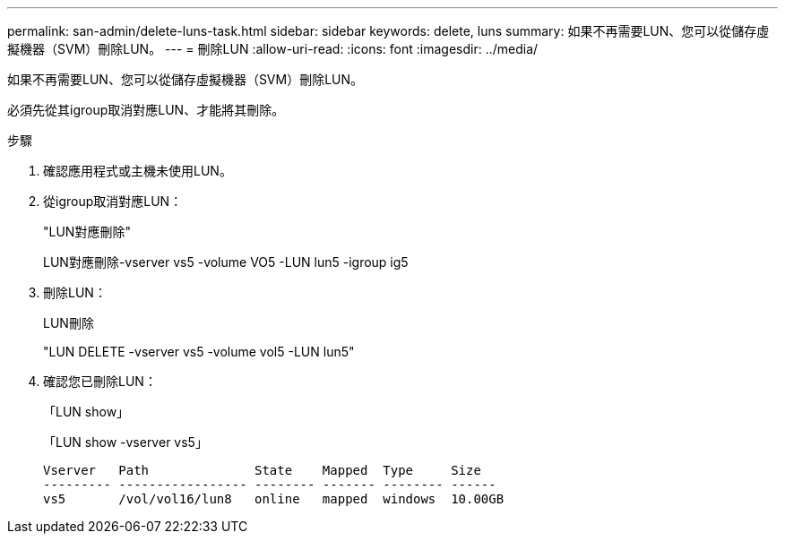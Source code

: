 ---
permalink: san-admin/delete-luns-task.html 
sidebar: sidebar 
keywords: delete, luns 
summary: 如果不再需要LUN、您可以從儲存虛擬機器（SVM）刪除LUN。 
---
= 刪除LUN
:allow-uri-read: 
:icons: font
:imagesdir: ../media/


[role="lead"]
如果不再需要LUN、您可以從儲存虛擬機器（SVM）刪除LUN。

必須先從其igroup取消對應LUN、才能將其刪除。

.步驟
. 確認應用程式或主機未使用LUN。
. 從igroup取消對應LUN：
+
"LUN對應刪除"

+
LUN對應刪除-vserver vs5 -volume VO5 -LUN lun5 -igroup ig5

. 刪除LUN：
+
LUN刪除

+
"LUN DELETE -vserver vs5 -volume vol5 -LUN lun5"

. 確認您已刪除LUN：
+
「LUN show」

+
「LUN show -vserver vs5」

+
[listing]
----
Vserver   Path              State    Mapped  Type     Size
--------- ----------------- -------- ------- -------- ------
vs5       /vol/vol16/lun8   online   mapped  windows  10.00GB
----

